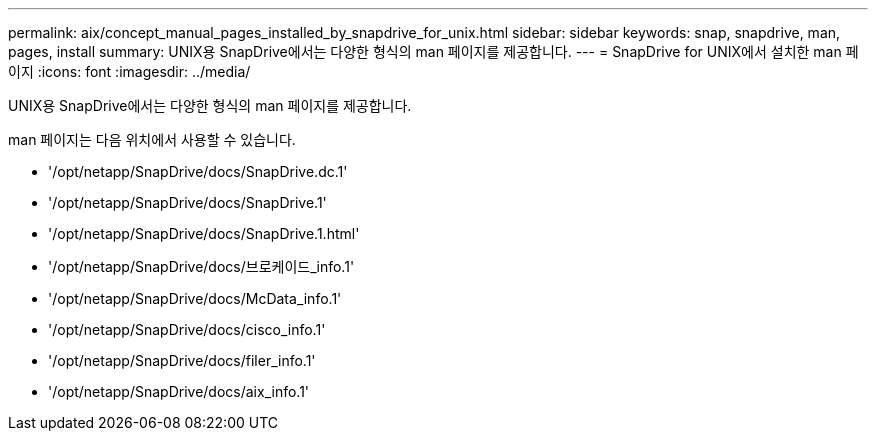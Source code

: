---
permalink: aix/concept_manual_pages_installed_by_snapdrive_for_unix.html 
sidebar: sidebar 
keywords: snap, snapdrive, man, pages, install 
summary: UNIX용 SnapDrive에서는 다양한 형식의 man 페이지를 제공합니다. 
---
= SnapDrive for UNIX에서 설치한 man 페이지
:icons: font
:imagesdir: ../media/


[role="lead"]
UNIX용 SnapDrive에서는 다양한 형식의 man 페이지를 제공합니다.

man 페이지는 다음 위치에서 사용할 수 있습니다.

* '/opt/netapp/SnapDrive/docs/SnapDrive.dc.1'
* '/opt/netapp/SnapDrive/docs/SnapDrive.1'
* '/opt/netapp/SnapDrive/docs/SnapDrive.1.html'
* '/opt/netapp/SnapDrive/docs/브로케이드_info.1'
* '/opt/netapp/SnapDrive/docs/McData_info.1'
* '/opt/netapp/SnapDrive/docs/cisco_info.1'
* '/opt/netapp/SnapDrive/docs/filer_info.1'
* '/opt/netapp/SnapDrive/docs/aix_info.1'

